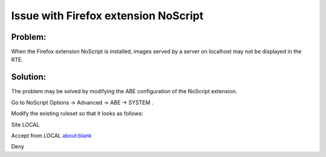 ﻿.. include:: /Includes.rst.txt



.. _firefox-extension-noscript:

Issue with Firefox extension NoScript
-------------------------------------


.. _firefox-extension-noscript-problem:

Problem:
""""""""

When the Firefox extension NoScript is installed, images served by a
server on localhost may not be displayed in the RTE.


.. _firefox-extension-noscript-solution:

Solution:
"""""""""

The problem may be solved by modifying the ABE configuration of the
NoScript extension.

Go to NoScript Options -> Advanced -> ABE -> SYSTEM .

Modify the existing ruleset so that it looks as follows:

Site LOCAL

Accept from LOCAL about:blank

Deny


